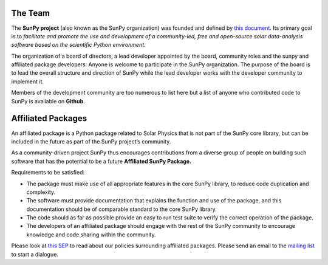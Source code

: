 The Team
========

The **SunPy project** (also known as the SunPy organization) was founded and defined by `this document`_.
Its primary goal is to *facilitate and promote the use and development of a community-led, free and open-source solar data-analysis software based on the scientific Python environment*.

The organization of a board of directors, a lead developer appointed by the board, community roles and the sunpy and affiliated package developers.
Anyone is welcome to participate in the SunPy organization.
The purpose of the board is to lead the overall structure and direction of SunPy while the lead developer works with the developer community to implement it.

Members of the development community are too numerous to list here but a list of anyone who contributed code to SunPy is available on **Github**.

.. _this document: https://github.com/sunpy/sunpy-SEP/blob/master/SEP-0002.md

.. raw:: html

	<div class="center">
			<p style="font-size:52px; padding-top:30px;">SunPy Board</h1>
		</div>

		<div class="column">
			<div class="card">
				<img src="_static/img/steve.png" alt="Steve">
				<p>Steven Christe</p>
				<p><button class="button" data-toggle="modal" data-target="#steve">More Info</button></p>
				<div class="modal fade" id="steve" role="dialog">
					<div class="modal-dialog modal-lg">
						<div class="modal-content">
							<div class="modal-header">
								<button type="button" class="close" data-dismiss="modal">&times;</button>
								<h4 class="modal-title center">Steven Christe</h4>
							</div>
							<div class="modal-body">
								<p>Affiliation : <a href="https://science.gsfc.nasa.gov/heliophysics/solar/">NASA GSFC</a></p>
								<p>Github : <a href="https://github.com/ehsteve">@ehsteve</a>
							</p>
							<p>Start Date : 17 Mar 2014</p>
						</div>
						<div class="modal-footer">
							<button type="button" class="btn btn-default" data-dismiss="modal">Close</button>
						</div>
					</div>
				</div>
			</div>
		</div>
	</div>

		<div class="column">
			<div class="card">
				<img src="_static/img/david.png" alt="David">
				<p>David Perez-Suarez</p>
				<p><button class="button" data-toggle="modal" data-target="#david">More Info</button></p>
				<div class="modal fade" id="david" role="dialog">
					<div class="modal-dialog modal-lg">
						<div class="modal-content">
							<div class="modal-header">
								<button type="button" class="close" data-dismiss="modal">&times;</button>
								<h4 class="modal-title center">David Perez-Suarez</h4>
							</div>
							<div class="modal-body">
								<p>David Pérez-Suárez is working now as a Research Software Developer at University College London. There he helps researchers to get better science via better software and teaches research software engineering to young scientists. He has studied the behaviour of Coronal Bright Points with multi-instrument observations while at Armagh Observatory and participated in few EU virtual observatory projects to understand the heliosphere and the space weather effects on Earth while his jobs at Trinity College Dublin, the Finnish Meteorologica Institute, the South African National Space Agency and the Mullard Space Science Laboratory.</p>
								<p>Affiliation : <a href="http://www.ulc.ac.uk/">University College London</a></p>
								<p>Github : <a href="https://github.com/dpshelio">@dpshelio</a></p>
								<p>Start Date : 17 Mar 2014</p>
							</div>
							<div class="modal-footer">
								<button type="button" class="btn btn-default" data-dismiss="modal">Close</button>
							</div>
						</div>
					</div>
				</div>
			</div>
		</div>

		<div class="column">
			<div class="card">
				<img src="_static/img/mbobra.png" alt="Monica">
				<p>Monica Bobra</p>
				<p><button class="button" data-toggle="modal" data-target="#monica">More Info</button></p>
				<div class="modal fade" id="monica" role="dialog">
					<div class="modal-dialog modal-lg">
						<div class="modal-content">
							<div class="modal-header">
								<button type="button" class="close" data-dismiss="modal">&times;</button>
								<h4 class="modal-title center">Monica Bobra</h4>
							</div>
							<div class="modal-body">
								<p>Monica Bobra is a scientist at Stanford University in the W. W. Hansen Experimental Physics Laboratory, where she studies the Sun and space weather as a member of the NASA Solar Dynamics Observatory science team. She previously worked at the Harvard-Smithsonian Center for Astrophysics, where she studied solar flares as a member of two NASA Heliophysics missions called TRACE and Hinode. Monica Bobra received a B.A. in Astronomy from Boston University and a M.S. in Physics from the University of New Hampshire.</p>
								<p>Affiliation :  <a href="https://www.stanford.edu/">Stanford University</a></p>
								<p>Github : <a href="https://github.com/mbobra">@mbobra</a></p>
								<p>Start Date : 14 Mar 2017</p>
							</div>
							<div class="modal-footer">
								<button type="button" class="btn btn-default" data-dismiss="modal">Close</button>
							</div>
						</div>
					</div>
				</div>
			</div>
		</div>

		<div class="column">
			<div class="card">
				<img src="_static/img/rhewett.png" alt="Russell">
				<p>Russell Hewett</p>
				<p><button class="button" data-toggle="modal" data-target="#russell">More Info</button></p>
				<div class="modal fade" id="russell" role="dialog">
					<div class="modal-dialog modal-lg">
						<div class="modal-content">
							<div class="modal-header">
								<button type="button" class="close" data-dismiss="modal">&times;</button>
								<h4 class="modal-title center">Russell Hewett</h4>
							</div>
							<div class="modal-body">
								<p>Russell J. Hewett is a research scientist in computational science and engineering.  He has worked in solar physics since 2000 and in addition to his PhD thesis on 3D tomography of the corona, he has spent time at NASA GSFC and Trinity College Dublin working on data processing, visualization, and science software for the RHESSI, SOHO,  and STEREO satellite observatories.  Russell earned a B.S. in Computer Science from Virginia Tech and a Ph.D. in Computer Science with a focus on Computational Science and Engineering from the University of Illinois and he was a postdoc in Applied Mathematics at MIT.  He has extensive experience in scientific software for Python.</p>
								<p>Affiliation :  <a href="http://www.russellhewett.com/">unaffiliated</a></p>
								<p>Github :  <a href="https://github.com/rhewett">@rhewett</a></p>
								<p>Start Date : 17 Mar 2014</p>
							</div>
							<div class="modal-footer">
								<button type="button" class="btn btn-default" data-dismiss="modal">Close</button>
							</div>
						</div>
					</div>
				</div>
			</div>
		</div>

		<div class="column">
			<div class="card">
				<img src="_static/img/sunpy_icon.svg" alt="Jack">
				<p>Jack Ireland</p>
				<p><button class="button" data-toggle="modal" data-target="#jack">More Info</button></p>
				<div class="modal fade" id="jack" role="dialog">
					<div class="modal-dialog modal-lg">
						<div class="modal-content">
							<div class="modal-header">
								<button type="button" class="close" data-dismiss="modal">&times;</button>
								<h4 class="modal-title center">Jack Ireland</h4>
							</div>
							<div class="modal-body">
								<p>Jack Ireland is a research scientist at the NASA Goddard Spaceflight Center, working on coronal heating, solar flares and space weather. He has worked as a member of the SOHO, TRACE, Hinode and SDO mission teams. He also runs the Helioviewer Project, which designs systems and services that give users everywhere the capability to explore the Sun and inner heliosphere and to give transparent access to the underlying data. Jack received a B.Sc in Mathematics and Physics and a Ph.D. in Physics from the University of Glasgow, Scotland.</p>
								<p>Affiliation :  <a href="https://www.adnet-sys.com/">ADNET Systems, Inc. / NASA GSFC</a></p>
								<p>Github :  <a href="https://github.com/wafels">@wafels</a></p>
								<p>Start Date : 17 Mar 2014</p>
							</div>
							<div class="modal-footer">
								<button type="button" class="btn btn-default" data-dismiss="modal">Close</button>
							</div>
						</div>
					</div>
				</div>
			</div>
		</div>

		<div class="column">
			<div class="card">
				<img src="_static/img/sunpy_icon.svg" alt="Kevin">
				<p>Kevin Reardon</p>
				<p><button class="button" data-toggle="modal" data-target="#kevin">More Info</button></p>
				<div class="modal fade" id="kevin" role="dialog">
					<div class="modal-dialog modal-lg">
						<div class="modal-content">
							<div class="modal-header">
								<button type="button" class="close" data-dismiss="modal">&times;</button>
								<h4 class="modal-title center">Kevin Reardon</h4>
							</div>
							<div class="modal-body">
								<p>Start Date : 23 Sep 2015</p>
							</div>
							<div class="modal-footer">
								<button type="button" class="btn btn-default" data-dismiss="modal">Close</button>
							</div>
						</div>
					</div>
				</div>
			</div>
		</div>

		<div class="column">
			<div class="card">
				<img src="_static/img/sunpy_icon.svg" alt="Sabrina">
				<p>Sabrina Savage</p>
				<p><button class="button" data-toggle="modal" data-target="#sabrina">More Info</button></p>
				<div class="modal fade" id="sabrina" role="dialog">
					<div class="modal-dialog modal-lg">
						<div class="modal-content">
							<div class="modal-header">
								<button type="button" class="close" data-dismiss="modal">&times;</button>
								<h4 class="modal-title center">Sabrina Savage</h4>
							</div>
							<div class="modal-body">
								<p>Start Date : 14 Mar 2017</p>
							</div>
							<div class="modal-footer">
								<button type="button" class="btn btn-default" data-dismiss="modal">Close</button>
							</div>
						</div>
					</div>
				</div>
			</div>
		</div>

		<div class="column">
			<div class="card">
				<img src="_static/img/sunpy_icon.svg" alt="Albert">
				<p>Albert Shih</p>
				<p><button class="button" data-toggle="modal" data-target="#albert">More Info</button></p>
				<div class="modal fade" id="albert" role="dialog">
					<div class="modal-dialog modal-lg">
						<div class="modal-content">
							<div class="modal-header">
								<button type="button" class="close" data-dismiss="modal">&times;</button>
								<h4 class="modal-title center">Albert Shih</h4>
							</div>
							<div class="modal-body">
								<p>Start Date : 17 Mar 2014</p>
							</div>
							<div class="modal-footer">
								<button type="button" class="btn btn-default" data-dismiss="modal">Close</button>
							</div>
						</div>
					</div>
				</div>
			</div>
		</div>

		<div class="column">
			<div class="card">
				<img src="_static/img/sunpy_icon.svg" alt="Juan">
				<p>Juan Oliveros</p>
				<p><button class="button" data-toggle="modal" data-target="#juan">More Info</button></p>
				<div class="modal fade" id="juan" role="dialog">
					<div class="modal-dialog modal-lg">
						<div class="modal-content">
							<div class="modal-header">
								<button type="button" class="close" data-dismiss="modal">&times;</button>
								<h4 class="modal-title center">Juan Carlos Martínez Oliveros</h4>
							</div>
							<div class="modal-body">
								<p>Start Date : 7 Apr 2014</p>
							</div>
							<div class="modal-footer">
								<button type="button" class="btn btn-default" data-dismiss="modal">Close</button>
							</div>
						</div>
					</div>
				</div>
			</div>
		</div>

		<div class="center">
			<p style="margin: 10px 0;font-size:52px; padding-top:90px;">SunPy Lead Developer</pm>
		</div>
		<div class="column">
			<div class="card">
				<img src="_static/img/stuart.png" alt="Stuart">
				<p>Stuart Mumford</p>
				<p><button class="button" data-toggle="modal" data-target="#stuart">More Info</button></p>
				<div class="modal fade" id="stuart" role="dialog">
					<div class="modal-dialog modal-lg">
						<div class="modal-content">
							<div class="modal-header">
								<button type="button" class="close" data-dismiss="modal">&times;</button>
								<h4 class="modal-title center">Stuart Mumford</h4>
							</div>
							<div class="modal-body">
								<p>Affiliation :  <a href="https://www.sheffield.ac.uk/">Sheffield University</a></p>
								<p>Github : <a href="https://github.com/cadair">@cadair</a></p>
								<p>Start Date : 17 Mar 2014</p>
							</div>
							<div class="modal-footer">
								<button type="button" class="btn btn-default" data-dismiss="modal">Close</button>
								</div>
						</div>
					</div>
				</div>
			</div>
		</div>

Affiliated Packages
===================

An affiliated package is a Python package related to Solar Physics that is not part of the SunPy core library, but can be included in the future
as part of the SunPy project’s community.

As a community-driven project SunPy thus encourages contributions from a diverse group of people on building such software that has the potential
to be a future **Affiliated SunPy Package.**

Requirements to be satisfied:

*  The package must make use of all appropriate features in the core SunPy library, to reduce code duplication and complexity.
*  The software must provide documentation that explains the function and use of the package, and this documentation should be of comparable standard to the core SunPy library.
*  The code should as far as possible provide an easy to run test suite to verify the correct operation of the package.
*  The developers of an affiliated package should engage with the rest of the SunPy community to encourage knowledge and code sharing within
   the community.

Please look at `this SEP`_ to read about our policies surrounding affiliated packages.
Please send an email to the `mailing list`_ to start a dialogue.

.. _this SEP: https://github.com/sunpy/sunpy-SEP/blob/master/SEP-0004.md
.. _mailing list: https://groups.google.com/forum/#!forum/sunpy

.. raw:: html

	<embed>
	<!-- Style for Table ========== -->
	<style>
	table { table-layout: fixed; }
	table th, table td { overflow: hidden; }
	</style>

		<table class="table table-bordered">
	<thead>
		<tr>

		<th>Package Name</th>

	<th>Description</th>

	<th>Documentation</th>
		<th>Maintainer</th>

		</tr>
	</thead>
	<tbody>

		<!-- IRISPy ========== -->
	<tr>

		<td><a href="https://github.com/sunpy/irispy">IRISPy</a></td>

	<td>A package for handling data from the IRIS satellite</td>


	<td><a href="http://docs.sunpy.org/projects/irispy/en/latest/">Docs</a></td>
		<td><a href="https://github.com/DanRyanIrish">Daniel Ryan</a></td>
		</tr>



		<!-- SolarBExtrapolation ========== -->

	<tr>

		<td><a href="https://github.com/sunpy/solarbextrapolation">SolarBExtrapolation</a></td>

	<td>A Package used for Solar Magnetic Field Data Extrapolation</td>

		<td><a href="http://docs.sunpy.org/projects/solarbextrapolation/en/latest/">Docs</a></td>
	<td><a href="https://github.com/Alex-Ian-Hamilton"> Alex Hamilton</a></td>
		</tr>

		<!-- Sunkit-sst ========== -->
		<tr>

		<td><a href="https://github.com/sunpy/sunkit-sst">sunkit-sst</a></td>

	<td>A Python module that allows the reading of spectral files that are used by the Swedish Solar Telescope.</td>

	<td><a href="http://docs.sunpy.org/projects/sunkit-sst/en/latest/index.html">Docs </a></td>

	<td><a href="https://github.com/nabobalis">Nabil Freij</a></td>
		</tr>

	</tbody>
	</table>

	</div>
	</embed>
